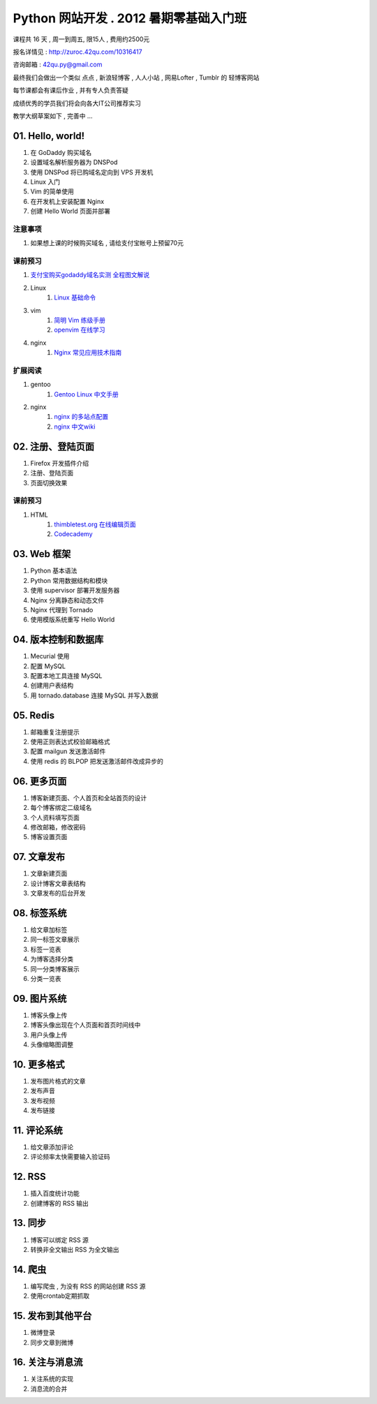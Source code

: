 ﻿Python 网站开发 .  2012 暑期零基础入门班
===============================================================

课程共 16 天 ,  周一到周五, 限15人 , 费用约2500元

报名详情见 : http://zuroc.42qu.com/10316417

咨询邮箱 : 42qu.py@gmail.com 


最终我们会做出一个类似 点点 , 新浪轻博客 , 人人小站 , 网易Lofter , Tumblr 的 轻博客网站

每节课都会有课后作业 , 并有专人负责答疑

成绩优秀的学员我们将会向各大IT公司推荐实习


教学大纲草案如下 , 完善中 ...


01. Hello, world!
~~~~~~~~~~~~~~~~~~~~~~~~~~~~~~~~~~~~~~~~~~~~~~~~~~~~~~~~~~~~~~~

#. 在 GoDaddy 购买域名
#. 设置域名解析服务器为 DNSPod
#. 使用 DNSPod 将已购域名定向到 VPS 开发机
#. Linux 入门
#. Vim 的简单使用
#. 在开发机上安装配置 Nginx
#. 创建 Hello World 页面并部署


注意事项
................................................................
#. 如果想上课的时候购买域名 , 请给支付宝帐号上预留70元

课前预习
................................................................

#. `支付宝购买godaddy域名实测 全程图文解说 <http://wenku.baidu.com/view/375927bdc77da26925c5b0a4.html>`_
#. Linux
    #. `Linux 基础命令 <ftp://42qu/file-42qu@v0.ftp.upyun.com/学习材料/01.%20Hello,%20World!/Linux%20基础命令.pdf>`_
#. vim 
    #. `简明 Vim 练级手册 <ftp://42qu/file-42qu@v0.ftp.upyun.com/学习材料/01.%20Hello,%20World!/简明%20Vim%20练级攻略.docx>`_
    #. `openvim 在线学习 <http://openvim.com/tutorial.html>`_
#. nginx
    #. `Nginx 常见应用技术指南 <ftp://42qu/file-42qu@v0.ftp.upyun.com/学习材料/01.%20Hello,%20World!/Nginx%20常见应用技术指南.pdf>`_ 

扩展阅读
................................................................

#. gentoo
    #. `Gentoo Linux 中文手册 <http://www.gentoo.org/doc/zh_cn/handbook/handbook-amd64.xml>`_
#. nginx
    #. `nginx 的多站点配置 <http://www.vpsee.com/2009/06/nginx-virtual-hosting-configuration/>`_
    #. `nginx 中文wiki <http://wiki.nginx.org/Chs>`_


02. 注册、登陆页面
~~~~~~~~~~~~~~~~~~~~~~~~~~~~~~~~~~~~~~~~~~~~~~~~~~~~~~~~~~~~~~~

#. Firefox 开发插件介绍
#. 注册、登陆页面
#. 页面切换效果


课前预习
................................................................

#. HTML 
    #. `thimbletest.org 在线编辑页面 <http://thimbletest.org/en-US/editor>`_
    #. `Codecademy <http://codecademy.com>`_

03. Web 框架
~~~~~~~~~~~~~~~~~~~~~~~~~~~~~~~~~~~~~~~~~~~~~~~~~~~~~~~~~~~~~~~

#. Python 基本语法
#. Python 常用数据结构和模块
#. 使用 supervisor 部署开发服务器
#. Nginx 分离静态和动态文件
#. Nginx 代理到 Tornado
#. 使用模版系统重写 Hello World

04. 版本控制和数据库
~~~~~~~~~~~~~~~~~~~~~~~~~~~~~~~~~~~~~~~~~~~~~~~~~~~~~~~~~~~~~~~

#. Mecurial 使用
#. 配置 MySQL
#. 配置本地工具连接 MySQL
#. 创建用户表结构
#. 用 tornado.database 连接 MySQL 并写入数据

05. Redis
~~~~~~~~~~~~~~~~~~~~~~~~~~~~~~~~~~~~~~~~~~~~~~~~~~~~~~~~~~~~~~~

#. 邮箱重复注册提示
#. 使用正则表达式校验邮箱格式
#. 配置 mailgun 发送激活邮件
#. 使用 redis 的 BLPOP 把发送激活邮件改成异步的


06. 更多页面
~~~~~~~~~~~~~~~~~~~~~~~~~~~~~~~~~~~~~~~~~~~~~~~~~~~~~~~~~~~~~~~

#. 博客新建页面、个人首页和全站首页的设计
#. 每个博客绑定二级域名
#. 个人资料填写页面
#. 修改邮箱，修改密码
#. 博客设置页面


07. 文章发布
~~~~~~~~~~~~~~~~~~~~~~~~~~~~~~~~~~~~~~~~~~~~~~~~~~~~~~~~~~~~~~~

#. 文章新建页面
#. 设计博客文章表结构
#. 文章发布的后台开发

08. 标签系统
~~~~~~~~~~~~~~~~~~~~~~~~~~~~~~~~~~~~~~~~~~~~~~~~~~~~~~~~~~~~~~~

#. 给文章加标签
#. 同一标签文章展示
#. 标签一览表
#. 为博客选择分类
#. 同一分类博客展示
#. 分类一览表


09. 图片系统
~~~~~~~~~~~~~~~~~~~~~~~~~~~~~~~~~~~~~~~~~~~~~~~~~~~~~~~~~~~~~~~
#. 博客头像上传
#. 博客头像出现在个人页面和首页时间线中
#. 用户头像上传
#. 头像缩略图调整

10. 更多格式
~~~~~~~~~~~~~~~~~~~~~~~~~~~~~~~~~~~~~~~~~~~~~~~~~~~~~~~~~~~~~~~
#. 发布图片格式的文章
#. 发布声音
#. 发布视频
#. 发布链接

11. 评论系统
~~~~~~~~~~~~~~~~~~~~~~~~~~~~~~~~~~~~~~~~~~~~~~~~~~~~~~~~~~~~~~~
#. 给文章添加评论
#. 评论频率太快需要输入验证码

12. RSS
~~~~~~~~~~~~~~~~~~~~~~~~~~~~~~~~~~~~~~~~~~~~~~~~~~~~~~~~~~~~~~~

#. 插入百度统计功能
#. 创建博客的 RSS 输出

13. 同步
~~~~~~~~~~~~~~~~~~~~~~~~~~~~~~~~~~~~~~~~~~~~~~~~~~~~~~~~~~~~~~~

#. 博客可以绑定 RSS 源
#. 转换非全文输出 RSS 为全文输出

14. 爬虫
~~~~~~~~~~~~~~~~~~~~~~~~~~~~~~~~~~~~~~~~~~~~~~~~~~~~~~~~~~~~~~~

#. 编写爬虫 , 为没有 RSS 的网站创建 RSS 源
#. 使用crontab定期抓取

15. 发布到其他平台
~~~~~~~~~~~~~~~~~~~~~~~~~~~~~~~~~~~~~~~~~~~~~~~~~~~~~~~~~~~~~~~

#. 微博登录
#. 同步文章到微博

16. 关注与消息流 
~~~~~~~~~~~~~~~~~~~~~~~~~~~~~~~~~~~~~~~~~~~~~~~~~~~~~~~~~~~~~~~

#. 关注系统的实现
#. 消息流的合并
 

